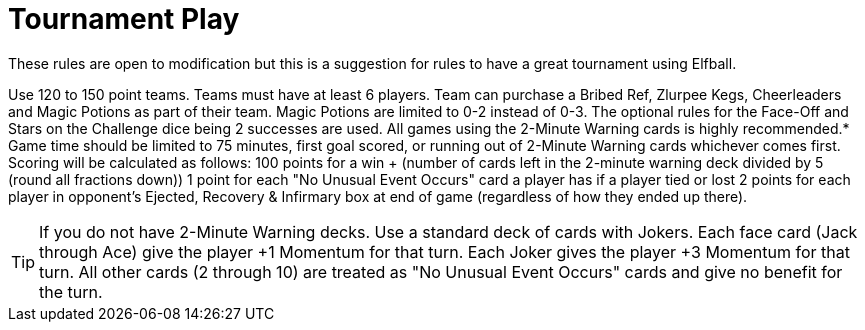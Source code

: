 = Tournament Play

These rules are open to modification but this is a suggestion for rules to have a great tournament using Elfball.


Use 120 to 150 point teams. Teams must have at least 6 players.
Team can purchase a Bribed Ref, Zlurpee Kegs, Cheerleaders and Magic Potions as part of their team. Magic Potions are limited to 0-2 instead of 0-3.
The optional rules for the Face-Off and Stars on the Challenge dice being 2 successes are used.
All games using the 2-Minute Warning cards is highly recommended.*
Game time should be limited to 75 minutes, first goal scored, or running out of 2-Minute Warning cards whichever comes first.
Scoring will be calculated as follows:
100 points for a win + (number of cards left in the 2-minute warning deck divided by 5 (round all fractions down))
1 point for each "No Unusual Event Occurs" card a player has if a player tied or lost
2 points for each player in opponent's Ejected, Recovery & Infirmary box at end of game (regardless of how they ended up there).

TIP: If you do not have 2-Minute Warning decks. Use a standard deck of cards with Jokers. Each face card (Jack through Ace) give the player +1 Momentum for that turn. Each Joker gives the player +3 Momentum for that turn. All other cards (2 through 10) are treated as "No Unusual Event Occurs" cards and give no benefit for the turn.
